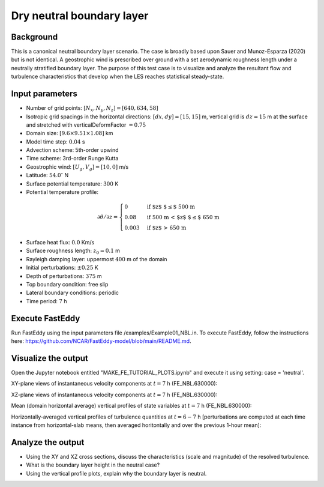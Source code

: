 Dry neutral boundary layer
===========================

Background
----------

This is a canonical neutral boundary layer scenario. The case is broadly based upon Sauer and Munoz-Esparza (2020) but is not identical. A geostrophic wind is prescribed over ground with a set aerodynamic roughness length under a neutrally stratified boundary layer. The purpose of this test case is to visualize and analyze the resultant flow and turbulence characteristics that develop when the LES reaches statistical steady-state.

Input parameters
----------------

* Number of grid points: :math:`[N_x,N_y,N_z]=[640,634,58]`
* Isotropic grid spacings in the horizontal directions: :math:`[dx,dy]=[15,15]` m, vertical grid is :math:`dz=15` m at the surface and stretched with verticalDeformFactor :math:`=0.75`
* Domain size: :math:`[9.6 \times 9.51 \times 1.08]` km
* Model time step: :math:`0.04` s
* Advection scheme: 5th-order upwind
* Time scheme: 3rd-order Runge Kutta
* Geostrophic wind: :math:`[U_g,V_g]=[10,0]` m/s
* Latitude: :math:`54.0^{\circ}` N
* Surface potential temperature: :math:`300` K
* Potential temperature profile:

.. math::
  \partial{\theta}/\partial z =
    \begin{cases}
      0 & \text{if $z$ $\le$ 500 m}\\
      0.08 & \text{if 500 m < $z$ $\le$ 650 m}\\
      0.003 & \text{if $z$ > 650 m}
    \end{cases} 

* Surface heat flux:  :math:`0.0` Km/s
* Surface roughness length: :math:`z_0=0.1` m
* Rayleigh damping layer: uppermost :math:`400` m of the domain
* Initial perturbations: :math:`\pm 0.25` K 
* Depth of perturbations: :math:`375` m
* Top boundary condition: free slip
* Lateral boundary conditions: periodic
* Time period: :math:`7` h

Execute FastEddy
----------------

Run FastEddy using the input parameters file /examples/Example01_NBL.in. To execute FastEddy, follow the instructions here: https://github.com/NCAR/FastEddy-model/blob/main/README.md.

Visualize the output
--------------------

Open the Jupyter notebook entitled "MAKE_FE_TUTORIAL_PLOTS.ipynb" and execute it using setting: case = 'neutral'.

XY-plane views of instantaneous velocity components at :math:`t=7` h (FE_NBL.630000):

.. image:: ../images/UVWTHETA-XY-neutral.png
  :width: 1200
  :alt: Alternative text
  
XZ-plane views of instantaneous velocity components at :math:`t=7` h (FE_NBL.630000):

.. image:: ../images/UVWTHETA-XZ-neutral.png
  :width: 900
  :alt: Alternative text
  
Mean (domain horizontal average) vertical profiles of state variables at :math:`t=7` h (FE_NBL.630000):

.. image:: ../images/MEAN-PROF-neutral.png
  :width: 750
  :alt: Alternative text
 
Horizontally-averaged vertical profiles of turbulence quantities at :math:`t=6-7` h [perturbations are computed at each time instance from horizontal-slab means, then averaged horitontally and over the previous 1-hour mean]:

.. image:: ../images/TURB-PROF-neutral.png
  :width: 1200
  :alt: Alternative text 

Analyze the output
------------------

* Using the XY and XZ cross sections, discuss the characteristics (scale and magnitude) of the resolved turbulence.
* What is the boundary layer height in the neutral case?
* Using the vertical profile plots, explain why the boundary layer is neutral.

